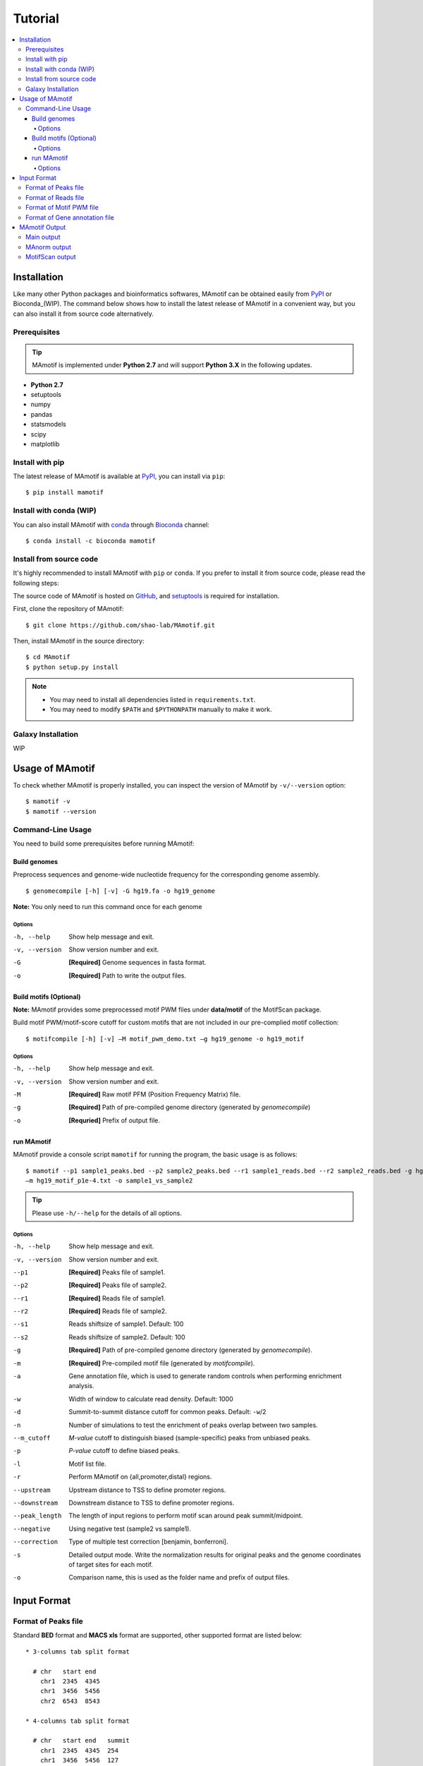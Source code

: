 .. _tutorial:

========
Tutorial
========

.. contents::
   :local:

Installation
============

Like many other Python packages and bioinformatics softwares, MAmotif can be obtained easily from PyPI_ or Bioconda_(WIP).
The command below shows how to install the latest release of MAmotif in a convenient way, but you can also install it
from source code alternatively.

Prerequisites
-------------

.. tip::
   MAmotif is implemented under **Python 2.7** and will support **Python 3.X** in the following updates.

* **Python 2.7**
* setuptools
* numpy
* pandas
* statsmodels
* scipy
* matplotlib

Install with pip
----------------
The latest release of MAmotif is available at PyPI_, you can install via ``pip``::

    $ pip install mamotif

.. _PyPI: https://pypi.python.org/pypi/MAmotif

Install with conda (WIP)
------------------------

You can also install MAmotif with conda_ through Bioconda_ channel::

   $ conda install -c bioconda mamotif

.. _conda: https://conda.io/docs/
.. _Bioconda: https://bioconda.github.io/

Install from source code
------------------------

It's highly recommended to install MAmotif with ``pip`` or ``conda``. If you prefer to install it from source code,
please read the following steps:

The source code of MAmotif is hosted on GitHub_, and setuptools_ is required for installation.

.. _setuptools: https://setuptools.readthedocs.io/en/latest/
.. _GitHub: https://github.com/shao-lab/MAmotif

First, clone the repository of MAmotif::

   $ git clone https://github.com/shao-lab/MAmotif.git

Then, install MAmotif in the source directory::

   $ cd MAmotif
   $ python setup.py install

.. note::
   * You may need to install all dependencies listed in ``requirements.txt``.
   * You may need to modify ``$PATH`` and ``$PYTHONPATH`` manually to make it work.

Galaxy Installation
-------------------

WIP

Usage of MAmotif
================

To check whether MAmotif is properly installed, you can inspect the version of MAmotif by ``-v/--version`` option::

  $ mamotif -v
  $ mamotif --version

Command-Line Usage
------------------

You need to build some prerequisites before running MAmotif:

Build genomes
^^^^^^^^^^^^^

Preprocess sequences and genome-wide nucleotide frequency for the corresponding genome assembly.

::

    $ genomecompile [-h] [-v] -G hg19.fa -o hg19_genome

**Note:** You only need to run this command once for each genome

Options
"""""""

-h, --help     Show help message and exit.
-v, --version  Show version number and exit.
-G             **[Required]** Genome sequences in fasta format.
-o             **[Required]** Path to write the output files.

Build motifs (Optional)
^^^^^^^^^^^^^^^^^^^^^^^

**Note:** MAmotif provides some preprocessed motif PWM files under **data/motif** of the MotifScan package.

Build motif PWM/motif-score cutoff for custom motifs that are not included in our pre-complied motif collection:

::

    $ motifcompile [-h] [-v] –M motif_pwm_demo.txt –g hg19_genome -o hg19_motif

Options
"""""""

-h, --help     Show help message and exit.
-v, --version  Show version number and exit.
-M             **[Required]** Raw motif PFM (Position Frequency Matrix) file.
-g             **[Required]** Path of pre-compiled genome directory (generated by `genomecompile`)
-o             **[Requried]** Prefix of output file.

run MAmotif
^^^^^^^^^^^

MAmotif provide a console script ``mamotif`` for running the program, the basic usage is as follows:

::

    $ mamotif --p1 sample1_peaks.bed --p2 sample2_peaks.bed --r1 sample1_reads.bed --r2 sample2_reads.bed -g hg19_genome
    –m hg19_motif_p1e-4.txt -o sample1_vs_sample2

.. tip::
    Please use ``-h/--help`` for the details of all options.

Options
"""""""

-h, --help     Show help message and exit.
-v, --version  Show version number and exit.
--p1           **[Required]** Peaks file of sample1.
--p2           **[Required]** Peaks file of sample2.
--r1           **[Required]** Reads file of sample1.
--r2           **[Required]** Reads file of sample2.
--s1           Reads shiftsize of sample1. Default: 100
--s2           Reads shiftsize of sample2. Default: 100
-g             **[Required]** Path of pre-compiled genome directory (generated by `genomecompile`).
-m             **[Required]** Pre-compiled motif file (generated by `motifcompile`).
-a             Gene annotation file, which is used to generate random controls when performing enrichment analysis.
-w             Width of window to calculate read density. Default: 1000
-d             Summit-to-summit distance cutoff for common peaks. Default: ``-w``/2
-n             Number of simulations to test the enrichment of peaks overlap between two samples.
--m_cutoff     *M-value* cutoff to distinguish biased (sample-specific) peaks from unbiased peaks.
-p             *P-value* cutoff to define biased peaks.
-l             Motif list file.
-r             Perform MAmotif on {all,promoter,distal} regions.
--upstream     Upstream distance to TSS to define promoter regions.
--downstream   Downstream distance to TSS to define promoter regions.
--peak_length  The length of input regions to perform motif scan around peak summit/midpoint.
--negative     Using negative test (sample2 vs sample1).
--correction   Type of multiple test correction [benjamin, bonferroni].
-s             Detailed output mode. Write the normalization results for original peaks and the genome coordinates
               of target sites for each motif.
-o             Comparison name, this is used as the folder name and prefix of output files.

Input Format
============

Format of Peaks file
--------------------

Standard **BED** format and **MACS xls** format are supported, other supported format are listed below::

  * 3-columns tab split format

    # chr   start end
      chr1  2345  4345
      chr1  3456  5456
      chr2  6543  8543

  * 4-columns tab split format

    # chr   start end   summit
      chr1  2345  4345  254
      chr1  3456  5456  127
      chr2  6543  8543  302

.. note::
   The fourth column **summit** is the relative position to **start**.


Format of Reads file
--------------------

Only **BED** format are supported for now. More format will be embedded in the following updates.

Format of Motif PWM file
------------------------

MAmotif supports JASPAR_ 2014/2016/2018 motif matrix format.

JASPAR2014::

   >MA0004.1 Arnt
   4       19      0       0       0       0
   16      0       20      0       0       0
   0       1       0       20      0       20
   0       0       0       0       20      0

JASPAR2016/2018::

   >MA0004.1	Arnt
   A  [     4     19      0      0      0      0 ]
   C  [    16      0     20      0      0      0 ]
   G  [     0      1      0     20      0     20 ]
   T  [     0      0      0      0     20      0 ]

.. _JASPAR: http://jaspar.genereg.net/

Format of Gene annotation file
------------------------------

MAmotif supports RefSeq_ format for gene annotation.

.. _RefSeq: http://genome.ucsc.edu/cgi-bin/hgTables

MAmotif Output
==============

After finished running MAmotif, all output files will be written to the directory you specified with "-o" argument.

Main output
-----------

::

    1.Motif Name
    2.Target Number: Number of motif-present peaks
    3.Average of Target M-value: Average M-value of motif-present peaks
    4.Deviation of Target M-value: M-value Std of motif-present peaks
    5.Non-target Number: Number of motif-absent peaks
    6.Average of Non-target M-value: Average M-value of motif-absent peaks
    7.Deviation of Non-target M-value: M-value Std of motif-absent peaks
    8.T-test Statistics: T-Statistics for M-values of motif-present peaks against motif-absent peaks
    9.T-test P-value: Right-tailed P-value of T-test
    10.T-test P-value By Benjamin correction
    11.RanSum-test Statistics
    12.RankSum-test P-value
    13.RankSum-test P-value By Benjamin correction
    14.Maximal P-value: Maximal corrected P-value of T-test and RankSum-test

MAnorm output
-------------

MAmotif will invoke MAnorm and output the normalization results and MA-plot for samples under comparison.

1. output_prefix_all_MAvalues.xls

This is the main output result of MAnorm which contains the M-A values and normalized read density of each peak,
common peaks from two samples are merged together::

    1.chr: chromosome name
    2.start: start position of the peak
    3.end: end position of the peak
    4.summit: summit position of the peak (relative to start)
    5.m_value: M value (log2 Fold change) of normalized read densities under comparison
    6.a_value: A value (average signal strength) of normalized read densities under comparison
    7.p_value
    8.peak_group: indicates where the peak  is come from
    9.normalized_read_density_in _sample1
    10.normalized_read_density_in_sample2


.. note::
   Coordinates in .xls file is under **1-based** coordinate-system.

2. output_filters/

  * sample1_biased_peaks.bed
  * sample2_biased_peaks.bed
  * output_name_unbiased_peaks.bed

3. output_tracks/

  * output_name_M_values.wig
  * output_name_A_values.wig
  * output_name_P_values.wig

4. output_figures/

  * output_name_MA_plot_before_normalization.png
  * output_name_MA_plot_after_normalization.png
  * output_name_MA_plot_with_P-value.png
  * output_name_read_density_on_common_peaks.png

MotifScan output
----------------

MAmotif will also output tables to summarize the enrichment of motifs and the motif target number and motif-score
of each peak region.

If you specified "-s" with MAmotif, it will also output the genome coordinates of every motif target site.

1. motif_enrichment.csv

Enrichment of motifs in given peaks compared to random regions. All analyzed motifs are listed and sorted by enrichment
p-value in the ascending order.

2. peak_motif_score.csv

The table can be divided into two parts, the first 5 columns are the region information part which briefly derived from
the region file that user specified and the second part is the motif score information. Each motif has a score measuring
the binding affinity for each region sequence.

+------+-------+-------+--------+-------+------------+-------------+-----+
| chr  | start | end   | summit | score | IRF2.score | GATA2.score | ... |
+======+=======+=======+========+=======+============+=============+=====+
| chr1 | 10012 | 10256 |  10135 | 64.21 |    0.82    |    0.35     | ... |
+------+-------+-------+--------+-------+------------+-------------+-----+
| ...  |       |       |        |       |            |             |     |
+------+-------+-------+--------+-------+------------+-------------+-----+

3. peak_motif_tarnum.csv

It is a also detail information table for each region’s motif target number for each motif. The file structure is
similar to the peak_motif_score.csv, except the bold font represents the motif target number instead of the motif
score.

+------+-------+-------+--------+-------+-------------+--------------+-----+
| chr  | start | end   | summit | score | IRF2.number | GATA2.number | ... |
+======+=======+=======+========+=======+=============+==============+=====+
| chr1 | 10012 | 10256 |  10135 | 64.21 |    0.82     |    0.35      | ... |
+------+-------+-------+--------+-------+-------------+--------------+-----+
| ...  |       |       |        |       |             |              |     |
+------+-------+-------+--------+-------+-------------+--------------+-----+

4. motif_target_sites/*

Only appears when option -s is on. The directory contains all the motif target site information of all candidate motifs.
Each motif forms an independent file that named after [motif_name]_target_site.txt. The fisrt 3 columns are the motif
target site coordinate on the genome. The 4th column is the corresponding target sequence and the motif score of the
this motif occurrence is indicated in the last column.

+------+-------+-------+----------+-------------+
| chr  | start | end   | sequence | motif score |
+======+=======+=======+==========+=============+
| chr1 | 10012 | 10256 |  AATCGAT |     0.57    |
+------+-------+-------+----------+-------------+
| ...  |       |       |          |             |
+------+-------+-------+----------+-------------+

5. plot/

Under this directory, motif enrichment plot and distribution relative to peak summit/center will be generated for each
motif.
